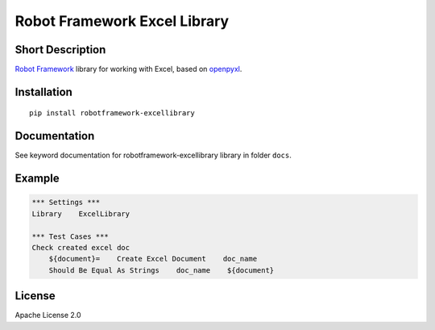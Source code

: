 Robot Framework Excel Library
=======================================

|Build Status|

Short Description
-----------------

`Robot Framework`_ library for working with Excel, based on `openpyxl`_.

Installation
------------

::

    pip install robotframework-excellibrary

Documentation
-------------

See keyword documentation for robotframework-excellibrary library in
folder ``docs``.

Example
-------

.. code:: robotframework

    *** Settings ***
    Library    ExcelLibrary

    *** Test Cases ***
    Check created excel doc
        ${document}=    Create Excel Document    doc_name
        Should Be Equal As Strings    doc_name    ${document}


License
-------

Apache License 2.0

.. _Robot Framework: http://www.robotframework.org

.. _openpyxl: https://pypi.python.org/pypi/openpyxl

.. |Build Status| image:: https://travis-ci.org/peterservice-rnd/robotframework-excellibrary.svg?branch=master
   :target: https://travis-ci.org/peterservice-rnd/robotframework-excellibrary